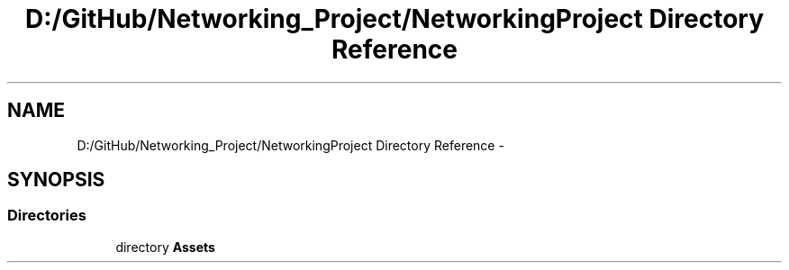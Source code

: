 .TH "D:/GitHub/Networking_Project/NetworkingProject Directory Reference" 3 "Thu Mar 9 2017" "Networking_Project" \" -*- nroff -*-
.ad l
.nh
.SH NAME
D:/GitHub/Networking_Project/NetworkingProject Directory Reference \- 
.SH SYNOPSIS
.br
.PP
.SS "Directories"

.in +1c
.ti -1c
.RI "directory \fBAssets\fP"
.br
.in -1c
